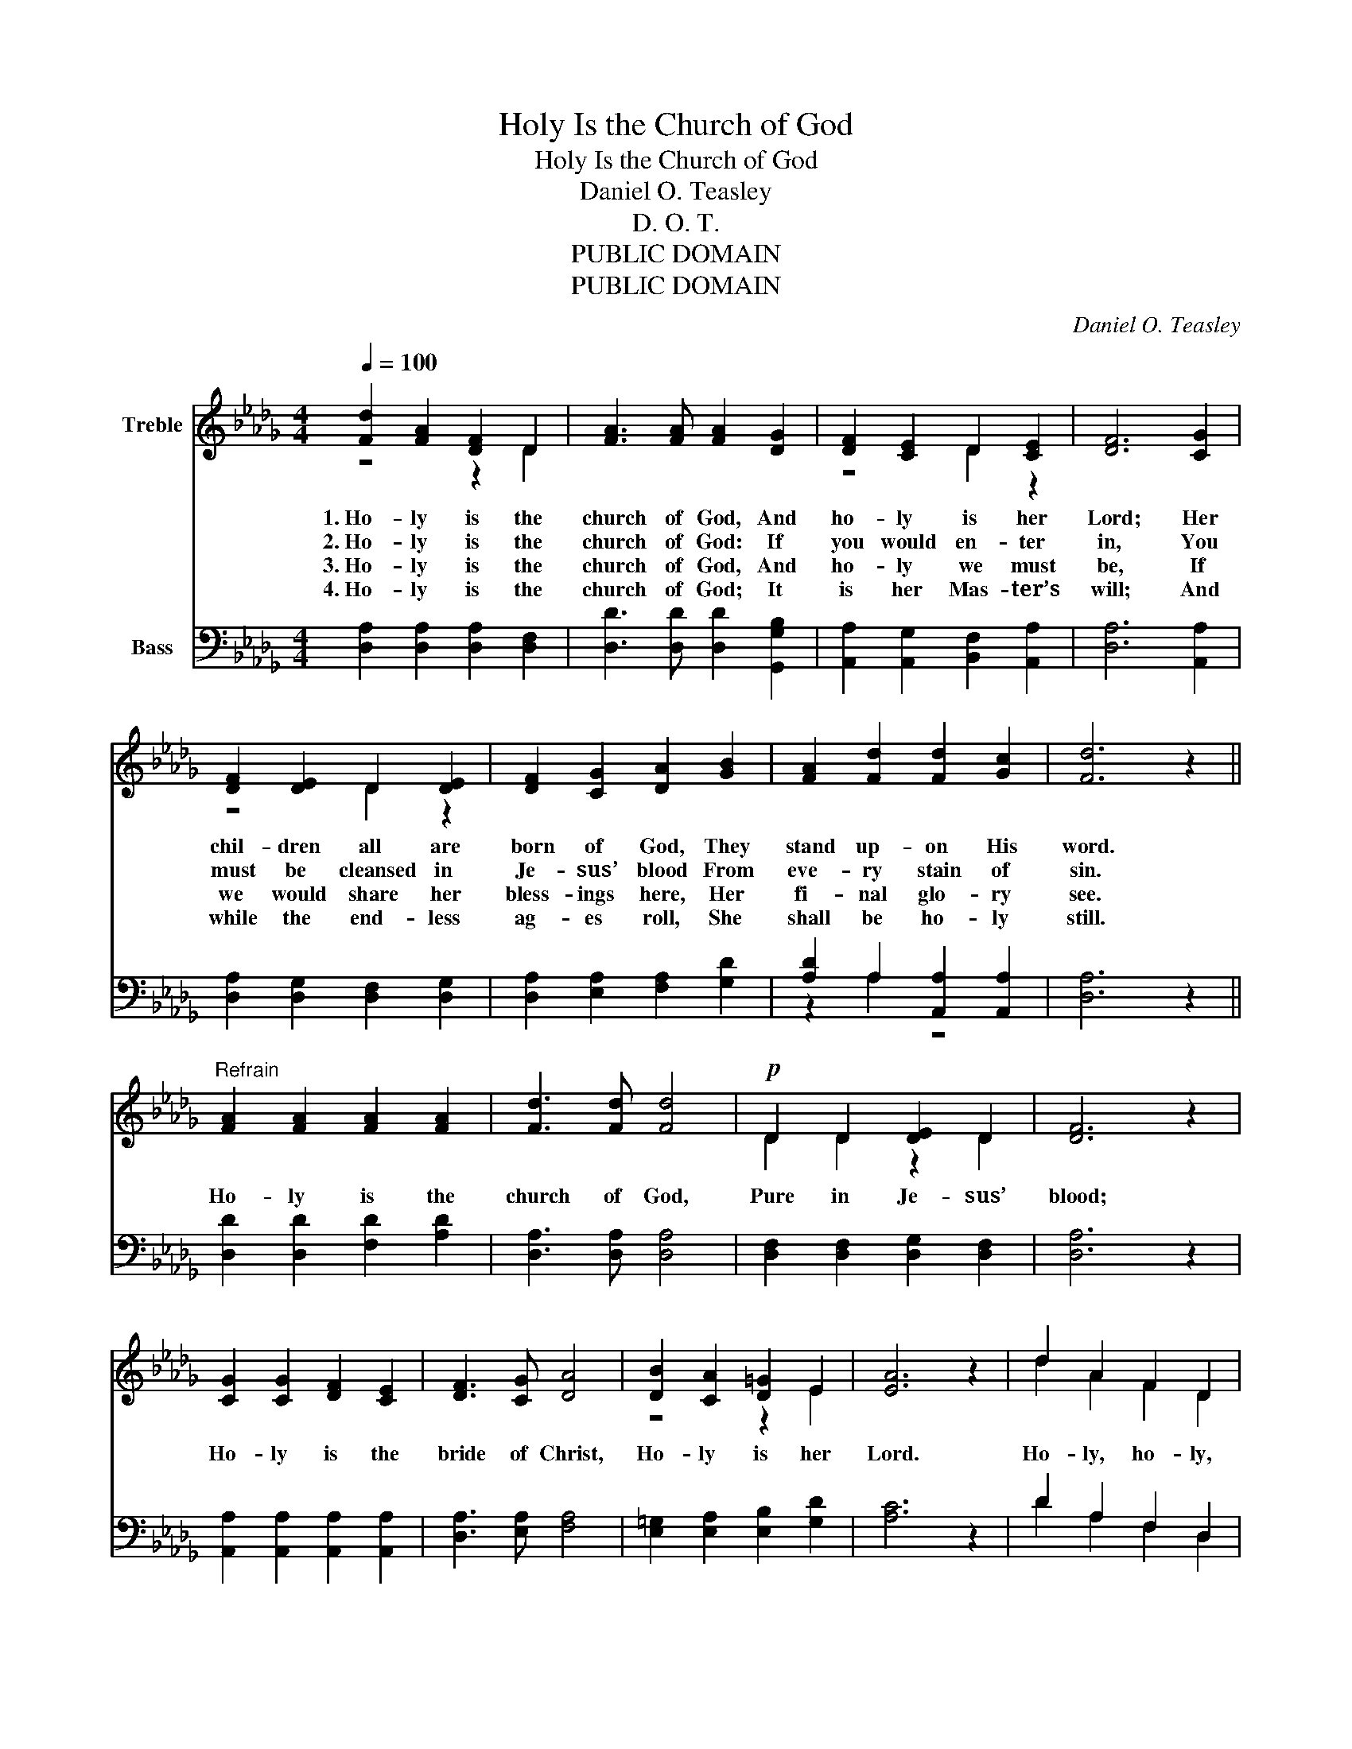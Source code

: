 X:1
T:Holy Is the Church of God
T:Holy Is the Church of God
T:Daniel O. Teasley
T:D. O. T.
T:PUBLIC DOMAIN
T:PUBLIC DOMAIN
C:Daniel O. Teasley
Z:D. O. T.
Z:PUBLIC DOMAIN
%%score ( 1 2 ) ( 3 4 )
L:1/8
Q:1/4=100
M:4/4
K:Db
V:1 treble nm="Treble"
V:2 treble 
V:3 bass nm="Bass"
V:4 bass 
V:1
 [Fd]2 [FA]2 [DF]2 D2 | [FA]3 [FA] [FA]2 [DG]2 | [DF]2 [CE]2 D2 [CE]2 | [DF]6 [CG]2 | %4
w: 1.~Ho- ly is the|church of God, And|ho- ly is her|Lord; Her|
w: 2.~Ho- ly is the|church of God: If|you would en- ter|in, You|
w: 3.~Ho- ly is the|church of God, And|ho- ly we must|be, If|
w: 4.~Ho- ly is the|church of God; It|is her Mas- ter’s|will; And|
 [DF]2 [DE]2 D2 [DE]2 | [DF]2 [CG]2 [DA]2 [GB]2 | [FA]2 [Fd]2 [Fd]2 [Gc]2 | [Fd]6 z2 || %8
w: chil- dren all are|born of God, They|stand up- on His|word.|
w: must be cleansed in|Je- sus’ blood From|eve- ry stain of|sin.|
w: we would share her|bless- ings here, Her|fi- nal glo- ry|see.|
w: while the end- less|ag- es roll, She|shall be ho- ly|still.|
"^Refrain" [FA]2 [FA]2 [FA]2 [FA]2 | [Fd]3 [Fd] [Fd]4 |!p! D2 D2 [DE]2 D2 | [DF]6 z2 | %12
w: Ho- ly is the|church of God,|Pure in Je- sus’|blood;|
w: ||||
w: ||||
w: ||||
 [CG]2 [CG]2 [DF]2 [CE]2 | [DF]3 [CG] [DA]4 | [DB]2 [CA]2 [D=G]2 E2 | [EA]6 z2 | d2 A2 F2 D2 | %17
w: Ho- ly is the|bride of Christ,|Ho- ly is her|Lord.|Ho- ly, ho- ly,|
w: |||||
w: |||||
w: |||||
 [DA]4 [DA]4 | B2 A2 G2 F2 | [CE]6 z2 |!<(! D2 [DE]2 [DF]2 [EG]2 | [FA]2!<)! [Fd]2 [FA]2 [GB]2 | %22
w: ho- ly,|Christ, the Fa- ther’s|Son;|Ho- ly is His|bride the church, Blest|
w: |||||
w: |||||
w: |||||
 [FA]2 [Fd]2"^accel." [Fd]2 [Gc]2 | [Fd]6 z2 |] %24
w: ho- ly two made|one.|
w: ||
w: ||
w: ||
V:2
 z4 z2 D2 | x8 | z4 D2 z2 | x8 | z4 D2 z2 | x8 | x8 | x8 || x8 | x8 | D2 D2 z2 D2 | x8 | x8 | x8 | %14
 z4 z2 E2 | x8 | d2 A2 F2 D2 | x8 | B2 A2 G2 F2 | x8 | D2 z2 z4 | x8 | x8 | x8 |] %24
V:3
 [D,A,]2 [D,A,]2 [D,A,]2 [D,F,]2 | [D,D]3 [D,D] [D,D]2 [G,,G,B,]2 | %2
 [A,,A,]2 [A,,G,]2 [B,,F,]2 [A,,A,]2 | [D,A,]6 [A,,A,]2 | [D,A,]2 [D,G,]2 [D,F,]2 [D,G,]2 | %5
 [D,A,]2 [E,A,]2 [F,A,]2 [G,D]2 | [A,D]2 A,2 [A,,A,]2 [A,,A,]2 | [D,A,]6 z2 || %8
 [D,D]2 [D,D]2 [F,D]2 [A,D]2 | [D,A,]3 [D,A,] [D,A,]4 | [D,F,]2 [D,F,]2 [D,G,]2 [D,F,]2 | %11
 [D,A,]6 z2 | [A,,A,]2 [A,,A,]2 [A,,A,]2 [A,,A,]2 | [D,A,]3 [E,A,] [F,A,]4 | %14
 [E,=G,]2 [E,A,]2 [E,B,]2 [G,D]2 | [A,C]6 z2 | D2 A,2 F,2 D,2 | [D,F,]4 [D,F,]4 | G,2 F,2 E,2 D,2 | %19
 [A,,A,]6 z2 | [D,F,]2 [D,G,]2 [D,A,]2 [D,A,]2 | [D,D]2 [D,A,]2 [D,D]2 [G,D]2 | %22
 [A,D]2 A,2"^accel." [A,,A,]2 [A,,A,]2 | [D,A,]6 z2 |] %24
V:4
 x8 | x8 | x8 | x8 | x8 | x8 | z2 A,2 z4 | x8 || x8 | x8 | x8 | x8 | x8 | x8 | x8 | x8 | %16
 D2 A,2 F,2 D,2 | x8 | G,2 F,2 E,2 D,2 | x8 | x8 | x8 | z2 A,2 z4 | x8 |] %24

